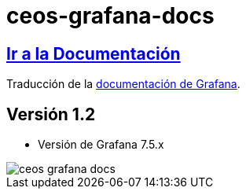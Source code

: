 = ceos-grafana-docs

== https://aumandaris.github.io/ceos-grafana-docs/ceos-grafana-docs.html[Ir a la Documentación]

Traducción de la https://grafana.com/docs/grafana/latest/[documentación de Grafana].

== Versión 1.2

* Versión de Grafana 7.5.x

image::modules/ROOT/images/ceos-grafana-docs.png[]
